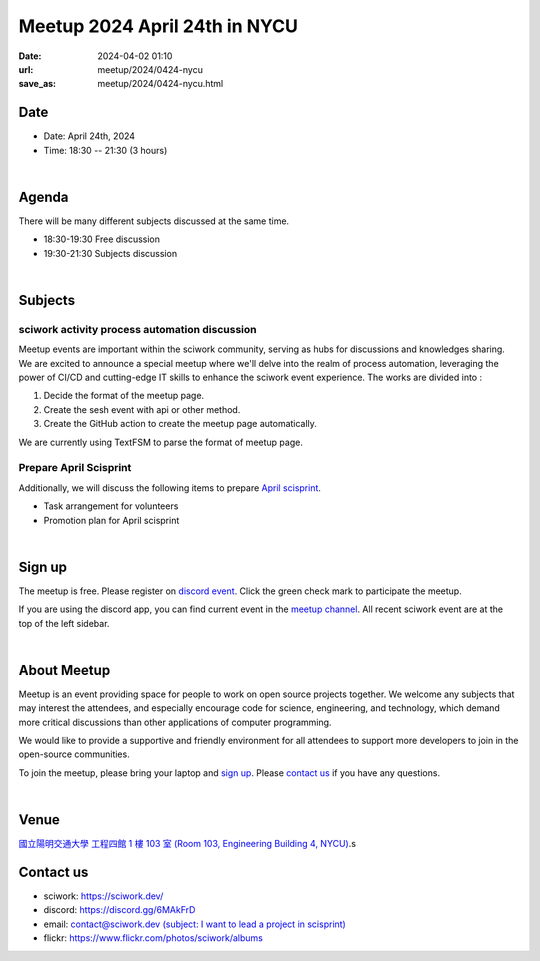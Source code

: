 ========================================
Meetup 2024 April 24th in NYCU
========================================

:date: 2024-04-02 01:10
:url: meetup/2024/0424-nycu
:save_as: meetup/2024/0424-nycu.html

Date
-----

* Date: April 24th, 2024
* Time: 18:30 -- 21:30 (3 hours)

|

Agenda
--------

There will be many different subjects discussed at the same time.

* 18:30-19:30 Free discussion
* 19:30-21:30 Subjects discussion

|

Subjects
------------------

sciwork activity process automation discussion
+++++++++++++++++++++++++++++++++++++++++++++++++++++++++++++++++++++++++++++++++++++++++++

Meetup events are important within the sciwork community, serving as hubs for discussions and knowledges sharing. 
We are excited to announce a special meetup where we'll delve into the realm of process automation, leveraging 
the power of CI/CD and cutting-edge IT skills to enhance the sciwork event experience. The works are divided into : 

1. Decide the format of the meetup page.
2. Create the sesh event with api or other method.
3. Create the GitHub action to create the meetup page automatically.

We are currently using TextFSM to parse the format of meetup page.

Prepare April Scisprint
++++++++++++++++++++++++++++++++++++++++++++++++

Additionally, we will discuss the following items to prepare `April scisprint <https://sciwork.dev/sprint/2024/04-hsinchu>`__.

* Task arrangement for volunteers
* Promotion plan for April scisprint

|

Sign up
------------

The meetup is free. Please register on 
`discord event <https://discord.com/channels/730297880140578906/1007075707400237067/1224406034316005497>`__. 
Click the green check mark to participate the meetup.

If you are using the discord app, you can find current event in the `meetup channel <https://discordapp.com/channels/730297880140578906/1007075707400237067>`__. 
All recent sciwork event are at the top of the left sidebar.

|

About Meetup
------------

Meetup is an event providing space for people to work on open source
projects together. We welcome any subjects that may interest the attendees,
and especially encourage code for science, engineering, and technology, which
demand more critical discussions than other applications of computer
programming.

We would like to provide a supportive and friendly environment for all
attendees to support more developers to join in the open-source communities.

To join the meetup, please bring your laptop and `sign up <#sign-up>`__. Please
`contact us <#contact-us>`__ if you have any questions.

|

Venue
-----

`國立陽明交通大學 工程四館 1 樓 103 室 (Room 103, Engineering Building 4, NYCU)
<https://maps.app.goo.gl/TnPxoUts3ki1PTc3A>`__.s

.. raw:: html

  <div style="overflow:hidden; padding-bottom:56.25%; position:relative; height:0;">
    <iframe src="https://www.google.com/maps/embed?pb=!1m18!1m12!1m3!1d1522.9666436130776!2d120.99617862731081!3d24.787044462570815!2m3!1f0!2f0!3f0!3m2!1i1024!2i768!4f13.1!3m3!1m2!1s0x3468360f99028df7%3A0x642392a8d294e075!2z5ZyL56uL6Zm95piO5Lqk6YCa5aSn5a24IOW3peeoi-Wbm-mkqA!5e0!3m2!1szh-TW!2stw!4v1711992333177!5m2!1szh-TW!2stw"
      style="left:0; top:0; height:100%; width:100%; position:absolute; border:0;" allowfullscreen="" loading="lazy" referrerpolicy="no-referrer-when-downgrade">
    </iframe>
  </div>

Contact us
----------

* sciwork: https://sciwork.dev/
* discord: https://discord.gg/6MAkFrD
* email: `contact@sciwork.dev (subject: I want to lead a project in scisprint) <mailto:contact@sciwork.dev?subject=[sciwork]%20I%20want%20to%20lead%20a%20project%20in%20scisprint>`__
* flickr: https://www.flickr.com/photos/sciwork/albums